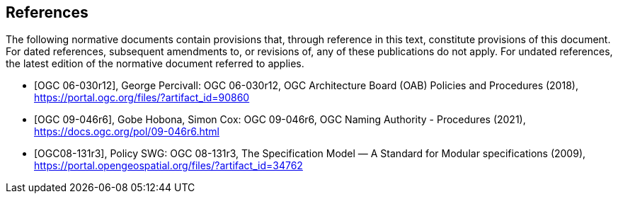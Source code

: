 [bibliography]
== References

The following normative documents contain provisions that, through reference in this text, constitute provisions of this document. For dated references, subsequent amendments to, or revisions of, any of these publications do not apply. For undated references, the latest edition of the normative document referred to applies.

* [[[ogc06-030r12,OGC 06-030r12]]], George Percivall: OGC 06-030r12, OGC Architecture Board (OAB) Policies and Procedures (2018), https://portal.ogc.org/files/?artifact_id=90860
* [[[ogc09-046r6,OGC 09-046r6]]], Gobe Hobona, Simon Cox: OGC 09-046r6, OGC Naming Authority - Procedures (2021), https://docs.ogc.org/pol/09-046r6.html
* [[[ogc08-131r3,OGC08-131r3]]], Policy SWG: OGC 08-131r3, The Specification Model — A Standard for Modular specifications (2009), https://portal.opengeospatial.org/files/?artifact_id=34762

